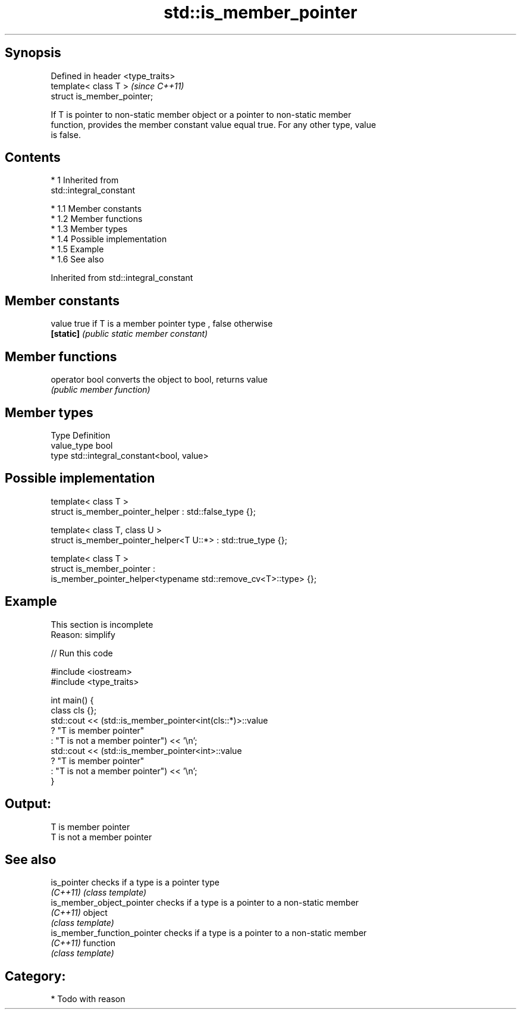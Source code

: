 .TH std::is_member_pointer 3 "Apr 19 2014" "1.0.0" "C++ Standard Libary"
.SH Synopsis
   Defined in header <type_traits>
   template< class T >              \fI(since C++11)\fP
   struct is_member_pointer;

   If T is pointer to non-static member object or a pointer to non-static member
   function, provides the member constant value equal true. For any other type, value
   is false.

.SH Contents

     * 1 Inherited from
       std::integral_constant

          * 1.1 Member constants
          * 1.2 Member functions
          * 1.3 Member types
          * 1.4 Possible implementation
          * 1.5 Example
          * 1.6 See also

Inherited from std::integral_constant

.SH Member constants

   value    true if T is a member pointer type , false otherwise
   \fB[static]\fP \fI(public static member constant)\fP

.SH Member functions

   operator bool converts the object to bool, returns value
                 \fI(public member function)\fP

.SH Member types

   Type       Definition
   value_type bool
   type       std::integral_constant<bool, value>

.SH Possible implementation

   template< class T >
   struct is_member_pointer_helper         : std::false_type {};

   template< class T, class U >
   struct is_member_pointer_helper<T U::*> : std::true_type {};

   template< class T >
   struct is_member_pointer :
       is_member_pointer_helper<typename std::remove_cv<T>::type> {};

.SH Example

    This section is incomplete
    Reason: simplify

   
// Run this code

 #include <iostream>
 #include <type_traits>

 int main() {
     class cls {};
     std::cout << (std::is_member_pointer<int(cls::*)>::value
                      ? "T is member pointer"
                      : "T is not a member pointer") << '\\n';
     std::cout << (std::is_member_pointer<int>::value
                      ? "T is member pointer"
                      : "T is not a member pointer") << '\\n';
 }

.SH Output:

 T is member pointer
 T is not a member pointer

.SH See also

   is_pointer                 checks if a type is a pointer type
   \fI(C++11)\fP                    \fI(class template)\fP
   is_member_object_pointer   checks if a type is a pointer to a non-static member
   \fI(C++11)\fP                    object
                              \fI(class template)\fP
   is_member_function_pointer checks if a type is a pointer to a non-static member
   \fI(C++11)\fP                    function
                              \fI(class template)\fP

.SH Category:

     * Todo with reason
